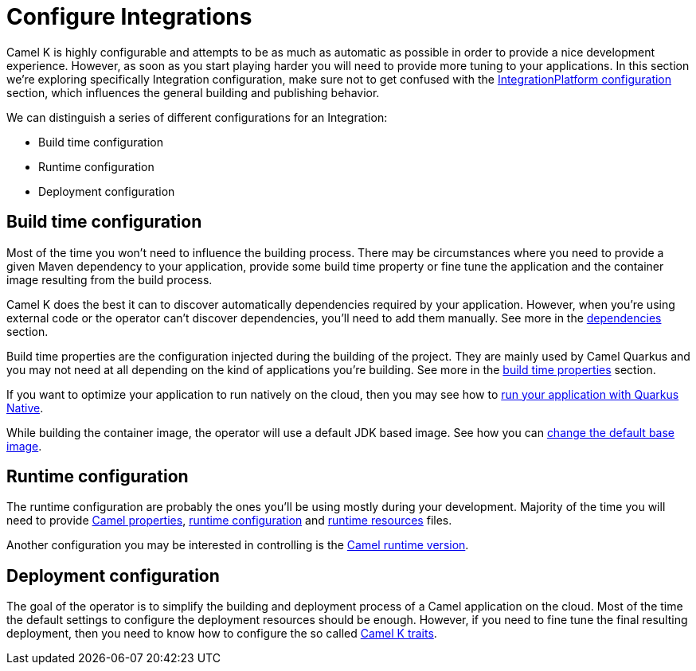 = Configure Integrations

Camel K is highly configurable and attempts to be as much as automatic as possible in order to provide a nice development experience. However, as soon as you start playing harder you will need to provide more tuning to your applications. In this section we're exploring specifically Integration configuration, make sure not to get confused with the xref:installation/integrationplatform.adoc[IntegrationPlatform configuration] section, which influences the general building and publishing behavior.

We can distinguish a series of different configurations for an Integration:

* Build time configuration
* Runtime configuration
* Deployment configuration

== Build time configuration

Most of the time you won't need to influence the building process. There may be circumstances where you need to provide a given Maven dependency to your application, provide some build time property or fine tune the application and the container image resulting from the build process.

Camel K does the best it can to discover automatically dependencies required by your application. However, when you're using external code or the operator can't discover dependencies, you'll need to add them manually. See more in the xref:configuration/dependencies.adoc[dependencies] section.

Build time properties are the configuration injected during the building of the project. They are mainly used by Camel Quarkus and you may not need at all depending on the kind of applications you're building. See more in the xref:configuration/build-time-properties.adoc[build time properties] section.

If you want to optimize your application to run natively on the cloud, then you may see how to xref:configuration/quarkus-native.adoc[run your application with Quarkus Native].

While building the container image, the operator will use a default JDK based image. See how you can xref:configuration/base-image.adoc[change the default base image].

== Runtime configuration

The runtime configuration are probably the ones you'll be using mostly during your development. Majority of the time you will need to provide xref:configuration/camel-properties.adoc[Camel properties], xref:configuration/runtime-config.adoc[runtime configuration] and xref:configuration/runtime-resources.adoc[runtime resources] files.

Another configuration you may be interested in controlling is the xref:configuration/runtime-version.adoc[Camel runtime version].

== Deployment configuration

The goal of the operator is to simplify the building and deployment process of a Camel application on the cloud. Most of the time the default settings to configure the deployment resources should be enough. However, if you need to fine tune the final resulting deployment, then you need to know how to configure the so called xref:traits:traits.adoc[Camel K traits].